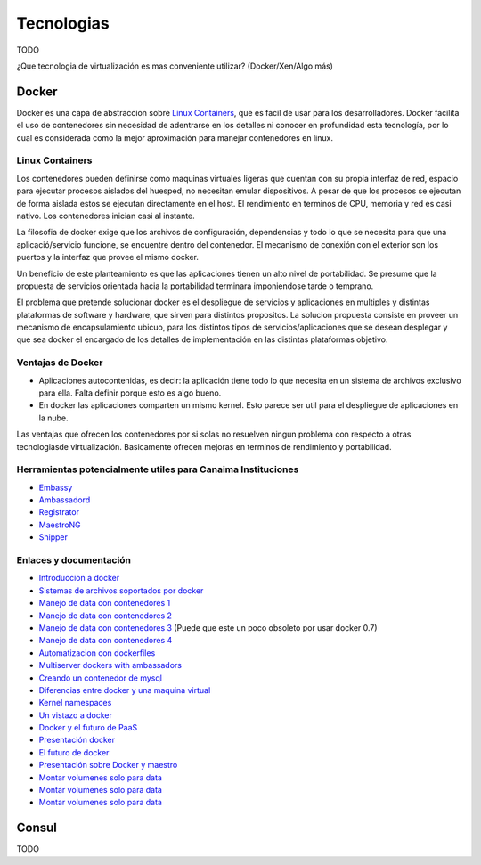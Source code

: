 .. _tecnologias:

===========
Tecnologias
===========

TODO 

¿Que tecnologia de virtualización es mas conveniente utilizar? (Docker/Xen/Algo más)

.. _docker:


Docker
======

Docker es una capa de abstraccion sobre `Linux Containers <https://linuxcontainers.org/>`_, que es facil de usar para los desarrolladores. Docker facilita el uso de contenedores sin necesidad de adentrarse en los detalles ni conocer en profundidad esta tecnología, por lo cual es considerada como la mejor aproximación para manejar contenedores en linux. 

.. _containers:

Linux Containers
****************

Los contenedores pueden definirse como maquinas virtuales ligeras que cuentan con su propia interfaz de red, espacio para ejecutar procesos aislados del huesped, no necesitan emular dispositivos. A pesar de que los procesos se ejecutan de forma aislada estos se ejecutan directamente en el host. El rendimiento en terminos de CPU, memoria y red es casi nativo. Los contenedores inician casi al instante.

La filosofia de docker exige que los archivos de configuración, dependencias y todo lo que se necesita para que una aplicació/servicio funcione, se encuentre dentro del contenedor. El mecanismo de conexión con el exterior son los puertos y la interfaz que provee el mismo docker.

Un beneficio de este planteamiento es que las aplicaciones tienen un alto nivel de portabilidad. Se presume que la propuesta de servicios orientada hacia la portabilidad terminara imponiendose tarde o temprano.

El problema que pretende solucionar docker es el despliegue de servicios y aplicaciones en multiples y distintas plataformas de software y hardware, que sirven para distintos propositos. La solucion propuesta consiste en proveer un mecanismo de encapsulamiento ubicuo, para los distintos tipos de servicios/aplicaciones que se desean desplegar y que sea docker el encargado de los detalles de implementación en las distintas plataformas objetivo.

.. _ventajas:

Ventajas de Docker
******************

* Aplicaciones autocontenidas, es decir: la aplicación tiene todo lo que necesita en un sistema de archivos exclusivo para ella. Falta definir porque esto es algo bueno.

* En docker las aplicaciones comparten un mismo kernel. Esto parece ser util para el despliegue de aplicaciones en la nube.

Las ventajas que ofrecen los contenedores por si solas no resuelven ningun problema con respecto a otras tecnologiasde virtualización. Basicamente ofrecen mejoras en terminos de rendimiento y portabilidad.

.. _herramientas:

Herramientas potencialmente utiles para Canaima Instituciones
*************************************************************

* `Embassy <https://github.com/progrium/embassy>`_
* `Ambassadord <https://github.com/progrium/ambassadord>`_
* `Registrator <https://github.com/progrium/registrator>`_
* `MaestroNG <https://github.com/signalfuse/maestro-ng>`_
* `Shipper <https://github.com/mailgun/shipper>`_

.. _enlaces:

Enlaces y documentación
***********************

* `Introduccion a docker <http://www.centurylinklabs.com/what-is-docker-and-when-to-use-it/>`_

* `Sistemas de archivos soportados por docker <http://www.projectatomic.io/docs/filesystems/>`_

* `Manejo de data con contenedores 1 <http://www.projectatomic.io/docs/filesystems/>`_

* `Manejo de data con contenedores 2 <http://docs.docker.com/userguide/dockervolumes/>`_

* `Manejo de data con contenedores 3 <http://www.offermann.us/2013/12/tiny-docker-pieces-loosely-joined.html>`_ (Puede que este un poco obsoleto por usar docker 0.7)

* `Manejo de data con contenedores 4 <http://stackoverflow.com/questions/18496940/how-to-deal-with-persistent-storage-e-g-databases-in-docker>`_

* `Automatizacion con dockerfiles <https://www.digitalocean.com/community/tutorials/docker-explained-using-dockerfiles-to-automate-building-of-images>`_

* `Multiserver dockers with ambassadors <http://www.centurylinklabs.com/deploying-multi-server-docker-apps-with-ambassadors/?hvid=XxIzL>`_

* `Creando un contenedor de mysql <http://txt.fliglio.com/2013/11/creating-a-mysql-docker-container/>`_

* `Diferencias entre docker y una maquina virtual <http://stackoverflow.com/questions/16047306/how-is-docker-io-different-from-a-normal-virtual-machine>`_

* `Kernel namespaces <http://blog.dotcloud.com/under-the-hood-linux-kernels-on-dotcloud-part>`_

* `Un vistazo a docker <http://www.alexhudson.com/2013/05/28/a-first-look-at-docker-io/>`_

* `Docker y el futuro de PaaS <https://blog.appfog.com/docker-and-the-future-of-the-paas-layer/>`_

* `Presentación docker <http://events.linuxfoundation.org/sites/events/files/slides/lcna13_petazzoni.pdf>`_

* `El futuro de docker <http://www.centurylinklabs.com/the-future-of-docker/?hvid=3hLgNz>`_

* `Presentación sobre Docker y maestro <http://es.slideshare.net/MaximePetazzoni/docker-and-maestro-for-fun-development-and-profit>`_

* `Montar volumenes solo para data <http://amattn.com/p/installing_maria_db_mysql_with_docker.html>`_

* `Montar volumenes solo para data <http://stackoverflow.com/questions/18496940/how-to-deal-with-persistent-storage-e-g-databases-in-docker>`_

* `Montar volumenes solo para data <http://www.tech-d.net/2013/12/16/persistent-volumes-with-docker-container-as-volume-pattern/>`_


.. _consul:

Consul
======

TODO
